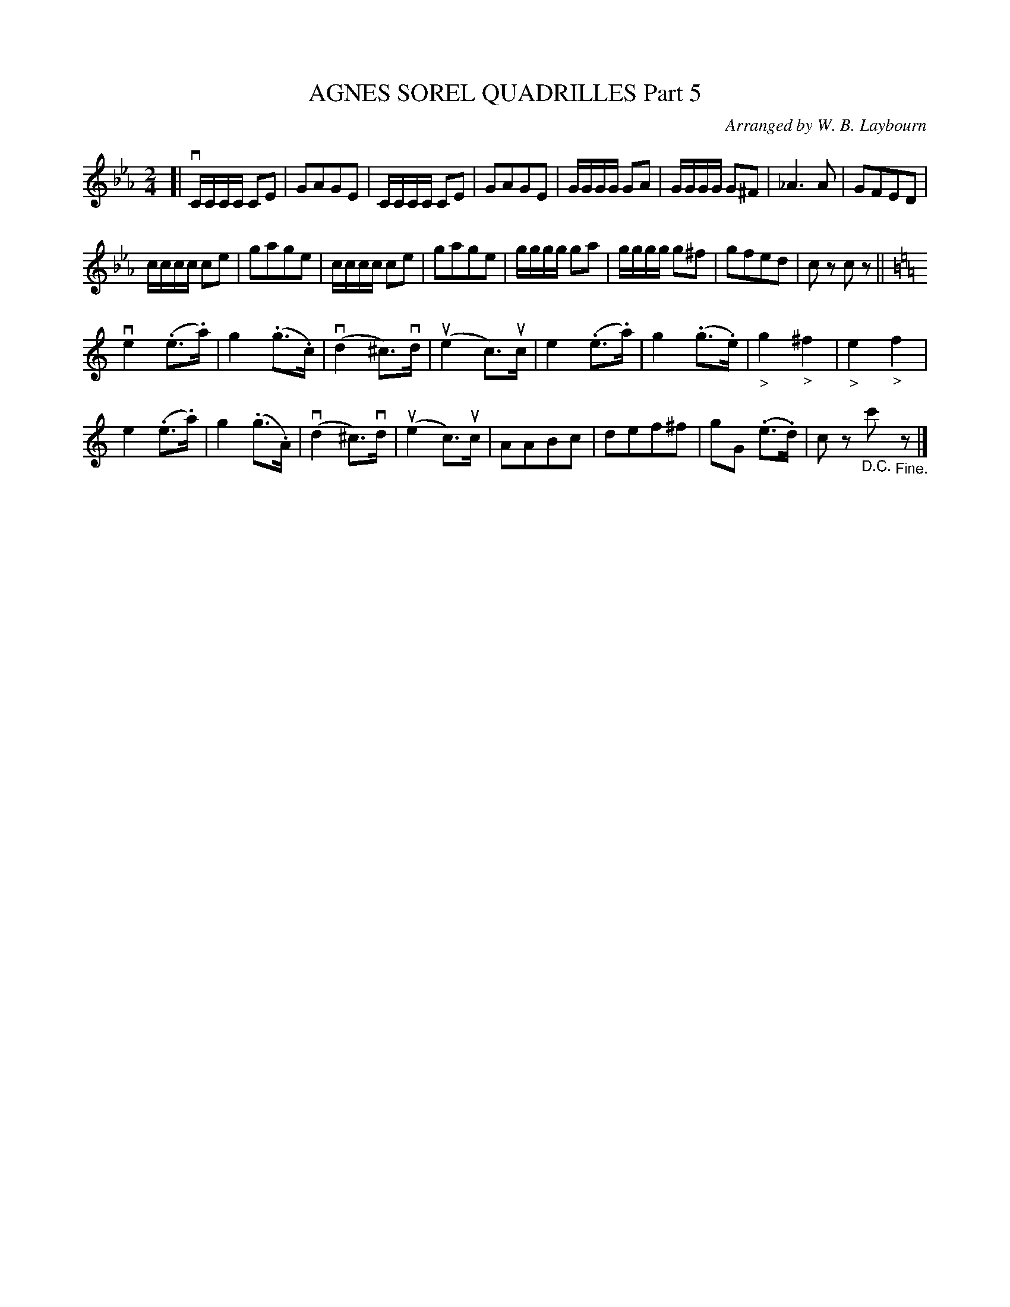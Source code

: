 X: 10411
T: AGNES SOREL QUADRILLES Part 5
C: Arranged by W. B. Laybourn
R: polka
B: K\"ohler's Violin Repository, v.1, 1885 p.41 #1
F: http://www.archive.org/details/klersviolinrepos01edin
Z: 2011 John Chambers <jc:trillian.mit.edu>
M: 2/4
L: 1/16
K: Cm
[|\
vCCCC C2E2 | G2A2G2E2 | CCCC C2E2 | G2A2G2E2 |\
GGGG G2A2 | GGGG G2^F2 | _A6 A2 | G2F2E2D2 |
cccc c2e2 | g2a2g2e2 | cccc c2e2 | g2a2g2e2 |\
gggg g2a2 | gggg g2^f2 | g2f2e2d2 | c2z2 c2z2 ||[K:C]
ve4 (.e3.a) | g4 (.g3.c) | v(d4 ^c3)vd | u(e4 c3)uc |\
e4 (.e3.a) | g4 (.g3.e) | "_>"g4 "_>"^f4 | "_>"e4 "_>"f4 |
e4 (.e3.a) | g4 ( .g3.A) | v(d4 ^c3)vd | u(e4 c3)uc |\
A2A2B2c2 | d2e2f2^f2 | g2G2 (.e3.d) | c2z2 "_D.C."c'2"_Fine."z2 |]
